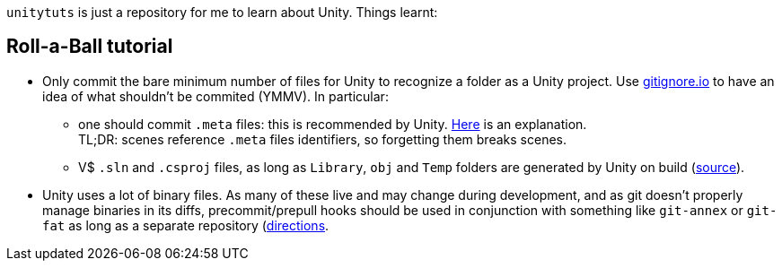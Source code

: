 `unitytuts` is just a repository for me to learn about Unity.
Things learnt:

== Roll-a-Ball tutorial

* Only commit the bare minimum number of files for Unity to recognize a folder as a Unity project.
  Use https://www.gitignore.io[gitignore.io] to have an idea of what shouldn't be commited (YMMV).
  In particular:
** one should commit `.meta` files: this is recommended by Unity.
   https://blog.forrestthewoods.com/managing-meta-files-in-unity-713166ee3d30#.35zjl0w5m[Here] is an explanation. +
   TL;DR: scenes reference `.meta` files identifiers, so forgetting them breaks scenes.
** V$ `.sln` and `.csproj` files, as long as `Library`, `obj` and `Temp` folders are generated by Unity on build
   (https://unity3d.com/fr/learn/tutorials/topics/production/mastering-unity-project-folder-structure-version-control-systems[source]).
* Unity uses a lot of binary files.
  As many of these live and may change during development, and as git doesn't properly manage binaries in its diffs,
  precommit/prepull hooks should be used in conjunction with something like `git-annex` or `git-fat` as long as a separate repository
  (http://stackoverflow.com/questions/540535/managing-large-binary-files-with-git/29530784)[directions].
